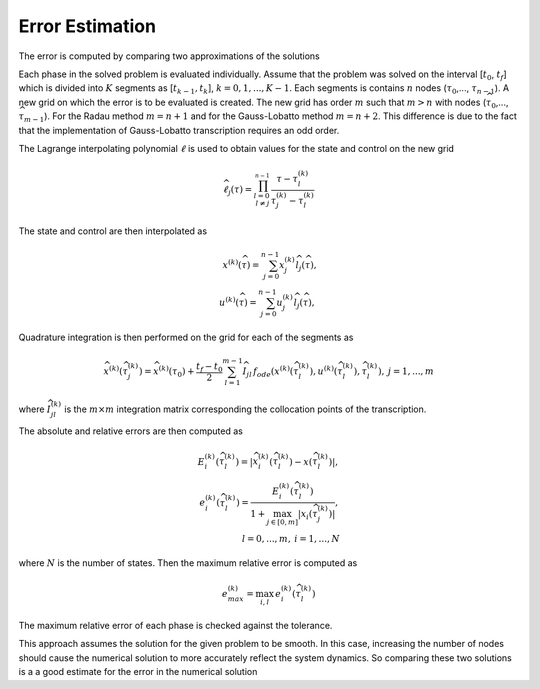================
Error Estimation
================

The error is computed by comparing two approximations of the solutions

Each phase in the solved problem is evaluated individually. Assume that the problem was solved on the interval
[:math:`t_{0}`, :math:`t_{f}`] which is divided into :math:`K` segments as [:math:`t_{k-1}, t_{k}`],
:math:`k = 0, 1,..., K-1`. Each segments is contains :math:`n` nodes (:math:`\tau_0`,..., :math:`\tau_{n-1}`). A new
grid on which the error is to be evaluated is created. The new grid has order :math:`m` such that :math:`m > n` with
nodes (:math:`\widehat{\tau}_{0}`,..., :math:`\widehat{\tau}_{m-1}`). For the Radau method :math:`m = n + 1` and for the
Gauss-Lobatto method :math:`m = n + 2`. This difference is due to the fact that the implementation of Gauss-Lobatto
transcription requires an odd order.

The Lagrange interpolating polynomial :math:`\ell` is used to obtain values for the state and control on the new grid

.. math::

    \widehat{\ell}_j(\tau) = \prod_{{l=0 \\ l \neq j}}_^{n-1}\,\frac{\tau - \tau_l^{(k)}}{\tau_j^{(k)} - \tau_l^{(k)}}

The state and control are then interpolated as

.. math::

   x^{(k)}(\widehat{\tau}) = \sum_{j=0}^{n-1}x_j^{(k)}\widehat{l}_j(\widehat{\tau}),\\
   u^{(k)}(\widehat{\tau}) = \sum_{j=0}^{n-1}u_j^{(k)}\widehat{l}_j(\widehat{\tau}),\:

Quadrature integration is then performed on the grid for each of the segments as

.. math::

    \widehat{x}^{(k)}(\widehat{\tau}_j^{(k)}) = \widehat{x}^{(k)}(\tau_{0}) + \frac{t_f - t_0}{2}\sum_{l=1}^{m-1}
    \widehat{I}_{jl}\,f_{ode}(x^{(k)}(\widehat{\tau}_l^{(k)}), u^{(k)}(\widehat{\tau}_l^{(k)}), \widehat{\tau}_l^{(k)}),
    \: j = 1, ..., m

where :math:`\widehat{I}_{jl}^{(k)}` is the :math:`m \times m` integration matrix corresponding the collocation points
of the transcription.

The absolute and relative errors are then computed as

.. math::
    E_i^{(k)}(\widehat{\tau}_l^{(k)}) = |\widehat{x}_i^{(k)}(\widehat{\tau}_l^{(k)}) - x(\widehat{\tau}_l^{(k)})|, \\
    e_i^{(k)}(\widehat{\tau}_l^{(k)}) = \frac{E_i^{(k)}(\widehat{\tau}_l^{(k)})}{1 + \max_{j \in [0, m]}
    |x_i(\widehat{\tau}_j^{(k)})|}, \\
    l = 0,..., m,\:i = 1,..., N

where :math:`N` is the number of states. Then the maximum relative error is computed as

.. math::
    e_{max}^{(k)} = \max_{i, l} \, e_i^{(k)}(\widehat{\tau}_l^{(k)})

The maximum relative error of each phase is checked against the tolerance.

This approach assumes the solution for the given problem to be smooth. In this case, increasing the number of nodes should cause
the numerical solution to more accurately reflect the system dynamics. So comparing these two solutions is a a good
estimate for the error in the numerical solution